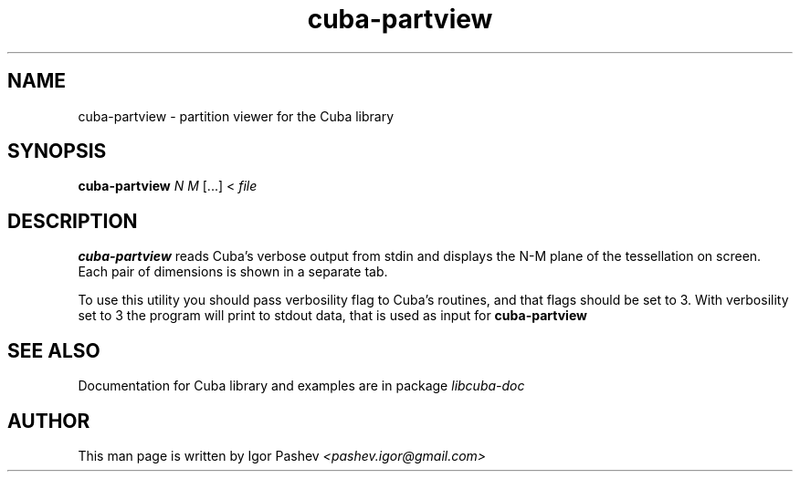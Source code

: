 .TH cuba-partview 1 "November 2011" "" "Cuba - a library for multidimensional numerical integration"

.SH NAME
cuba-partview \- partition viewer for the Cuba library

.SH SYNOPSIS
.B cuba-partview
.I N 
.I M
[...] < 
.I file

.SH DESCRIPTION
.B cuba-partview
reads Cuba's verbose output from stdin and displays
the N-M plane of the tessellation on screen. Each pair of dimensions is shown in a separate tab.

To use this utility you should pass verbosility flag to Cuba's routines, and that flags should be set to 3.
With verbosility set to 3 the program will print to stdout data, that is used as input for
.B cuba-partview
\.

.SH SEE ALSO
Documentation for Cuba library and examples are in package
.I libcuba-doc

.SH AUTHOR
This man page is written by Igor Pashev
.I <pashev.igor@gmail.com>
